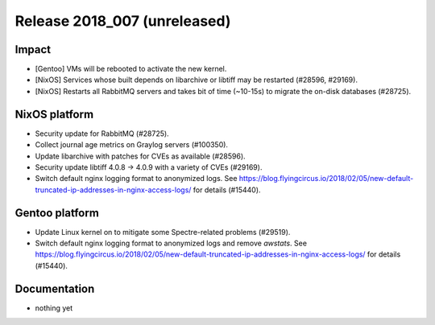 .. XXX update on release :Publish Date: YYYY-MM-DD

Release 2018_007 (unreleased)
-----------------------------

Impact
^^^^^^

* [Gentoo] VMs will be rebooted to activate the new kernel.
* [NixOS] Services whose built depends on libarchive or libtiff may be
  restarted (#28596, #29169).
* [NixOS] Restarts all RabbitMQ servers and takes bit of time (~10-15s) to
  migrate the on-disk databases (#28725).


NixOS platform
^^^^^^^^^^^^^^

* Security update for RabbitMQ (#28725).
* Collect journal age metrics on Graylog servers (#100350).
* Update libarchive with patches for CVEs as available (#28596).
* Security update libtiff 4.0.8 -> 4.0.9 with a variety of CVEs (#29169).
* Switch default nginx logging format to anonymized logs. See
  https://blog.flyingcircus.io/2018/02/05/new-default-truncated-ip-addresses-in-nginx-access-logs/
  for details (#15440).


Gentoo platform
^^^^^^^^^^^^^^^

* Update Linux kernel on to mitigate some Spectre-related problems (#29519).
* Switch default nginx logging format to anonymized logs and remove *awstats*.
  See
  https://blog.flyingcircus.io/2018/02/05/new-default-truncated-ip-addresses-in-nginx-access-logs/
  for details (#15440).


Documentation
^^^^^^^^^^^^^

* nothing yet


.. vim: set spell spelllang=en:
